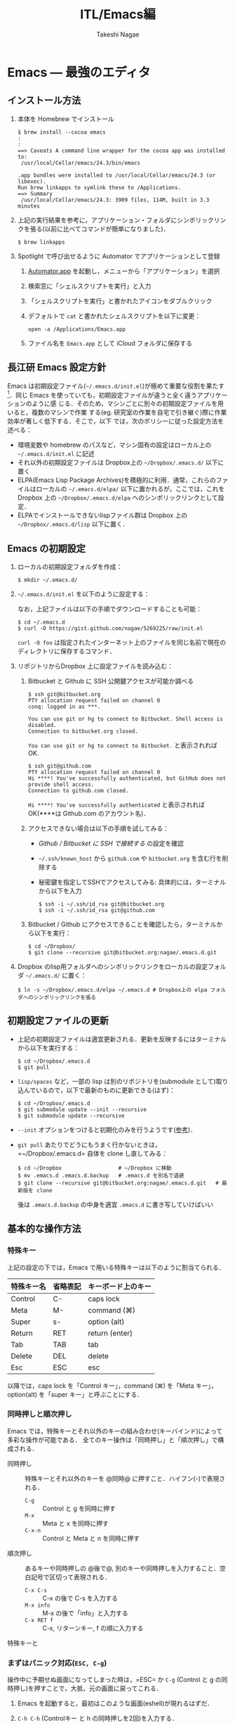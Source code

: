 #+TITLE:     ITL/Emacs編
#+AUTHOR:    Takeshi Nagae
#+EMAIL:     nagae@m.tohoku.ac.jp
#+LANGUAGE:  ja
#+OPTIONS:   H:3 num:3 toc:2 \n:nil @:t ::t |:t ^:t -:t f:t *:t <:t author:t creator:t
#+OPTIONS:   TeX:t LaTeX:dvipng skip:nil d:nil todo:nil pri:nil tags:not-in-toc timestamp:t
#+EXPORT_SELECT_TAGS: export
#+EXPORT_EXCLUDE_TAGS: noexport

#+OPTIONS: toc:1 num:3

#+INFOJS_OPT: path:org-info.js
#+INFOJS_OPT: view:showall toc:nil sdepth:3 ltoc:2
#+INFOJS_OPT: toc:t tdepth:1 view:showall mouse:underline buttons:nil
#+INFOJS_OPT: up:../ home:../

#+STYLE: <link rel=stylesheet href="style.css" type="text/css">

* Emacs --- 最強のエディタ
** インストール方法
1. 本体を Homebrew でインストール
   #+begin_src screen
     $ brew install --cocoa emacs
     :
     :
     ==> Caveats A command line wrapper for the cocoa app was installed to:
      /usr/local/Cellar/emacs/24.3/bin/emacs
     
     .app bundles were installed to /usr/local/Cellar/emacs/24.3 (or libexec).
     Run brew linkapps to symlink these to /Applications.
     ==> Summary
      /usr/local/Cellar/emacs/24.3: 3909 files, 114M, built in 3.3 minutes
   #+end_src
2. 上記の実行結果を参考に，アプリケーション・フォルダにシンボリックリンクを張る(以前に比べてコマンドが簡単になりました)．
   #+begin_src screen
   $ brew linkapps
   #+end_src
3. Spotlight で呼び出せるように Automator でアプリケーションとして登録
   1) [[file:/Applications/Automator.app][Automator.app]] を起動し，メニューから「アプリケーション」を選択
      #+attr_html: alt="Automator設定画面" align="center" width="600"
      [[file:fig/emacs_Automator_1.png]]
   2) 検索窓に「シェルスクリプトを実行」と入力
   3) 「シェルスクリプトを実行」と書かれたアイコンをダブルクリック
   4) デフォルトで =cat= と書かれたシェルスクリプトを以下に変更：
     #+begin_src screen
     open -a /Applications/Emacs.app
     #+end_src
   5) ファイル名を =Emacs.app= として iCloud フォルダに保存する
** 長江研 Emacs 設定方針
Emacs は初期設定ファイル(=~/.emacs.d/init.el=)が極めて重要な役割を果たす[1]．同じ
Emacs を使っていても，初期設定ファイルが違うと全く違うアプリケーションのように感
じる．そのため，マシンごとに別々の初期設定ファイルを用いると，複数のマシンで作業
する(eg. 研究室の作業を自宅で引き継ぐ)際に作業効率が著しく低下する．そこで，以下
では，次のポリシーに従った設定方法を述べる：
- 環境変数や homebrew のパスなど，マシン固有の設定はローカル上の =~/.emacs.d/init.el= に記述
- それ以外の初期設定ファイルは Dropbox上の =~/Dropbox/.emacs.d/= 以下に置く
- ELPA(Emacs Lisp Package Archives)を積極的に利用．通常，これらのファイルはローカルの =~/.emacs.d/elpa/= 以下に置かれるが，ここでは，これをDropbox 上の =~/Dropbox/.emacs.d/elpa= へのシンボリックリンクとして設定．
- ELPAでインストールできないlispファイル群は Dropbox 上の =~/Dropbox/.emacs.d/lisp= 以下に置く．

[1] =.emacs.d= のように先頭に =.= のついたファイルやフォルダは隠しファイル/隠しフォ
ルダであり，普段はFinder や =ls= コマンドで見ることはできない．これらを見るには，
ターミナルから以下のように入力する：
#+begin_src screen
$ ls -a ~/
#+end_src
** Emacs の初期設定
1. ローカルの初期設定フォルダを作成：
   #+begin_src screen
   $ mkdir ~/.emacs.d/
   #+end_src
2. =~/.emacs.d/init.el= を以下のように設定する：
   #+html: <script src="https://gist.github.com/nagae/5269225.js"></script>
   
   なお，上記ファイルは以下の手順でダウンロードすることも可能：
   #+begin_src screen
   $ cd ~/.emacs.d
   $ curl -O https://gist.github.com/nagae/5269225/raw/init.el
   #+end_src
   =curl -O foo= は指定されたインターネット上のファイルを同じ名前で現在のディレクトリに保存するコマンド．
3. リポジトリからDropbox 上に設定ファイルを読み込む：
   1) Bitbucket と Github に SSH 公開鍵アクセスが可能か調べる
      #+BEGIN_SRC text
        $ ssh git@bitbucket.org
        PTY allocation request failed on channel 0
        conq: logged in as ***.
        
        You can use git or hg to connect to Bitbucket. Shell access is disabled.
        Connection to bitbucket.org closed.
      #+END_SRC
      =You can use git or hg to connect to Bitbucket.= と表示されれば OK.
      #+BEGIN_SRC text
        $ ssh git@github.com
        PTY allocation request failed on channel 0
        Hi ****! You've successfully authenticated, but GitHub does not provide shell access.
        Connection to github.com closed.
      #+END_SRC
      =Hi ****! You've successfully authenticated= と表示されればOK(****は Github.com のアカウント名)．
   2) アクセスできない場合は以下の手順を試してみる：
      - [[Github%20/%20Bitbucket%20%E3%81%AB%20SSH%20%E3%81%A7%E6%8E%A5%E7%B6%9A%E3%81%99%E3%82%8B][Github / Bitbucket に SSH で接続する]] の設定を確認
      - =~/.ssh/known_host= から =github.com= や =bitbucket.org= を含む行を削除する
      - 秘密鍵を指定してSSHでアクセスしてみる: 具体的には，ターミナルから以下を入力
        #+BEGIN_SRC screen
          $ ssh -i ~/.ssh/id_rsa git@bitbucket.org
          $ ssh -i ~/.ssh/id_rsa git@github.com
        #+END_SRC
   3) Bitbucket / Github にアクセスできることを確認したら，ターミナルから以下を実行：
      #+BEGIN_SRC screen
      $ cd ~/Dropbox/
      $ git clone --recursive git@bitbucket.org:nagae/.emacs.d.git
      #+END_SRC
4. Dropbox のlisp用フォルダへのシンボリックリンクをローカルの設定フォルダ =~/.emacs.d/= に置く：
   #+BEGIN_SRC screen
      $ ln -s ~/Dropbox/.emacs.d/elpa ~/.emacs.d # Dropbox上の elpa フォルダへのシンボリックリンクを張る
   #+END_SRC
** 初期設定ファイルの更新
- 上記の初期設定ファイルは適宜更新される．更新を反映するにはターミナルから以下を実行する：
  #+BEGIN_SRC screen
    $ cd ~/Dropbox/.emacs.d
    $ git pull
  #+END_SRC
- =lisp/spaces= など，一部の lisp は別のリポジトリを(submodule として)取り込んでいるので，以下で最新のものに更新できる(はず)：
  #+BEGIN_SRC screen
    $ cd ~/Dropbox/.emacs.d
    $ git submodule update --init --recursive
    $ git submodule update --recursive
  #+END_SRC
- =--init= オプションをつけると初期化のみを行うようです([[http://stackoverflow.com/questions/10168449/git-update-submodule-recursive][参考]])．
- =git pull= あたりでどうにもうまく行かないときは，=~/Dropbox/.emacs.d= 自体を clone し直してみる：
  #+BEGIN_SRC screen
    $ cd ~/Dropbox                  # ~/Dropbox に移動
    $ mv .emacs.d .emacs.d.backup   # .emacs.d を別名で退避
    $ git clone --recursive git@bitbucket.org:nagae/.emacs.d.git   # 最新版を clone
  #+END_SRC
  後は =.emacs.d.backup= の中身を適宜 =.emacs.d= に書き写していけばいい

** 基本的な操作方法
*** 特殊キー
上記の設定の下では，Emacs で用いる特殊キーは以下のように割当てられる．
#+ATTR_HTML: border="2" rules="all"
|------------+----------+--------------------|
| 特殊キー名 | 省略表記 | キーボード上のキー |
|------------+----------+--------------------|
| Control    | C-       | caps lock          |
| Meta       | M-       | command (⌘)        |
| Super      | s-       | option (alt)       |
|------------+----------+--------------------|
| Return     | RET      | return (enter)     |
| Tab        | TAB      | tab                |
| Delete     | DEL      | delete             |
| Esc        | ESC      | esc                |
|------------+----------+--------------------|
[[file:fig/Emacs/Control_Meta_Super.png]]

以降では，caps lock を「Control キー」，command (⌘) を「Meta キー」，option(alt) を「super キー」と呼ぶことにする．
*** 同時押しと順次押し
Emacs では，特殊キーとそれ以外のキーの組み合わせ(キーバインド)によって多彩な操作が可能である．
全てのキー操作は「同時押し」と「順次押し」で構成される．
- 同時押し :: 特殊キーとそれ以外のキーを @同時@ に押すこと．ハイフン(-)で表現される．
  - =C-g= :: Control と g を同時に押す
  - =M-x= :: Meta と x を同時に押す
  - =C-x-n= :: Control と Meta と n を同時に押す
- 順次押し :: あるキーや同時押しの @後で@, 別のキーや同時押しを入力すること．空白記号で区切って表現される．
  - =C-x C-s= :: C-x の後で C-s を入力する
  - =M-x info= :: M-x の後で「info」と入力する
  - =C-x RET f= :: C-x, リターンキー, f の順に入力する
特殊キーと
*** まずはパニック対応(=ESC, C-g=)
操作中に予期せぬ画面になってしまった時は，=ESC= か =C-g= (Control と g の同時押し)を押すことで，大抵，元の画面に戻ってこれる．
1. Emacs を起動すると，最初はこのような画面(eshell)が現れるはずだ．
   #+ATTR_HTML: width="600"
   [[file:fig/Emacs/initial_window.png]]
2. =C-h C-h= (Controlキー と h の同時押しを2回)を入力する．
3. こんな画面になってしまう
   #+ATTR_HTML: width="600"
   [[file:fig/Emacs/C-h_C-h_window.png]]
4. 慌てずに =ESC= を押せば，元の画面に戻る．
5. 今度は =C-x C-u= (Control キーと x の同時押しの後，Control と u の同時押し)を入力する．
6. こんな画面になるはずだ
   #+ATTR_HTML: width="600"
   [[file:fig/Emacs/C-x_C-u_window.png]]
7. この画面は =ESC= を入力しても消えてくれない．そんな時も慌てず =C-g= を入力すれば，元の画面に戻る．
*** カーソルの操作
Emacs では，十字キーではなく，キーバインドでもカーソルを操作できる．最初は十字キーの方が楽なように思うだろうが，慣れてくると十字キーに手を伸ばすのが億劫になってくるはずだ．最初の画面(eshell)で色々試してみよう．
#+ATTR_HTML: border="2" rules="all"
|--------------+-------------------------------|
| キーバインド | 動作                          |
|--------------+-------------------------------|
| =C-f=        | カーソルを右(前)へ            |
| =C-b=        | カーソルを左(後)へ            |
| =C-n=        | カーソルを下(次の行)へ        |
| =C-p=        | カーソルを上(前の行)へ        |
| =C-a=        | カーソルを行の先頭へ          |
| =C-e=        | カーソルを行の末尾へ          |
|--------------+-------------------------------|
| =M-f=        | カーソルを1単語右(前)へ       |
| =M-b=        | カーソルを1単語左(後)へ       |
| =C-v=        | カーソルを1画面下(次の画面)へ |
| =M-v=        | カーソルを1画面上(前の画面)へ |
| =M-<=        | カーソルをバッファの先頭へ    |
| =M->=        | カーソルをバッファの末尾へ    |
|--------------+-------------------------------|
| =DEL=        | カーソルの @前@ の1文字を消去 |
| =C-d=        | カーソルの @後@ の1文字を消去 |
|--------------+-------------------------------|
** 参考資料
順次書いていきますが膨大なので，まずは [[http://www.amazon.co.jp/dp/4774150029][Emacs 実践入門]] の§2.3以降を読みながら各自で慣れていって下さい．
** 独自設定
https://bitbucket.org/nagae/.emacs.d で公開している設定ファイルでは，
[[http://www.amazon.co.jp/dp/4774150029][Emacs 実践入門]] に記載されていないような独自のキーバインドがいくつかある．
*** 基本操作
- ウィンドウの切り替え(=C-;=) :: =C-x o= だけでなく =C-;= でもウィンドウが切り替えられる．
- 指定行への移動(=M-g=) :: =M-x goto-line= を =M-g= だけで起動できる
- バッファ切り替え(=C-x b=) :: =C-x b= で [[http://www.bookshelf.jp/soft/meadow_28.html#SEC370][iswitchb]] を起動できる．カーソルの左右と =C-f, C-b= で次のバッファ/前のバッファを選択できる．
- 前後のバッファへの瞬時切り替え(=C-<, C->=) :: バッファ切り替えを立ち上げなくても =C-<= で前のバッファ， =C->= で後のバッファに切り替えられる
*** Anything
- =s-a= (option キーと a の同時押し) :: =s-a= でanything-for-files を起動
*** もっとある
便利な独自機能はまだ沢山あるが鋭意執筆中．
